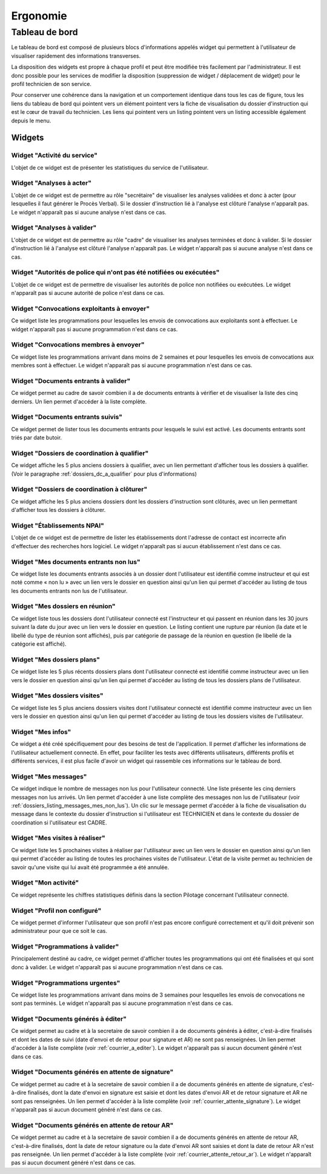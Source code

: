 #########
Ergonomie
#########

Tableau de bord
===============

Le tableau de bord est composé de plusieurs blocs d'informations appelés widget qui permettent à l'utilisateur de visualiser rapidement des informations transverses.

.. image:: tableau-de-bord-exemple.png

La disposition des widgets est propre à chaque profil et peut être modifiée très facilement par l'administrateur. Il est donc possible pour les services de modifier la disposition (suppression de widget / déplacement de widget) pour le profil technicien de son service.

Pour conserver une cohérence dans la navigation et un comportement identique dans tous les cas de figure, tous les liens du tableau de bord qui pointent vers un élément pointent vers la fiche de visualisation du dossier d'instruction qui est le cœur de travail du technicien. Les liens qui pointent vers un listing pointent vers un listing accessible également depuis le menu.

Widgets
-------

Widget "Activité du service"
############################

.. image:: widget_activite_service.png

L'objet de ce widget est de présenter les statistiques du service de l'utilisateur.


Widget "Analyses à acter"
#########################

.. image:: widget_analyse_a_acter.png

L'objet de ce widget est de permettre au rôle "secrétaire" de visualiser les analyses validées et donc à acter (pour lesquelles il faut générer le Procès Verbal). Si le dossier d'instruction lié à l'analyse est clôturé l'analyse n'apparaît pas. Le widget n'apparaît pas si aucune analyse n'est dans ce cas.


Widget "Analyses à valider"
###########################

.. image:: widget_analyse_a_valider.png

L'objet de ce widget est de permettre au rôle "cadre" de visualiser les  analyses terminées et donc à valider. Si le dossier d'instruction lié à l'analyse est clôturé l'analyse n'apparaît pas. Le widget n'apparaît pas si aucune analyse n'est dans ce cas.


Widget "Autorités de police qui n'ont pas été notifiées ou exécutées"
#####################################################################

L'objet de ce widget est de permettre de visualiser les autorités de police non notifiées ou exécutées. Le widget n'apparaît pas si aucune autorité de police n'est dans ce cas.


Widget "Convocations exploitants à envoyer"
###########################################

.. image:: widget_convocations_exploitants_a_envoyer.png

Ce widget liste les programmations pour lesquelles les envois de convocations aux exploitants sont à effectuer. Le widget n'apparaît pas si aucune programmation n'est dans ce cas.


Widget "Convocations membres à envoyer"
#######################################

.. image:: widget_convocations_membres_a_envoyer.png

Ce widget liste les programmations arrivant dans moins de 2 semaines et pour lesquelles les envois de convocations aux membres sont à effectuer. Le widget n'apparaît pas si aucune programmation n'est dans ce cas.


Widget "Documents entrants à valider"
#####################################

.. image:: widget_documents_entrants_a_valider.png

Ce widget permet au cadre de savoir combien il a de documents entrants à vérifier et de visualiser la liste des cinq derniers. Un lien permet d'accéder à la liste complète.


Widget "Documents entrants suivis"
##################################

.. image:: widget_documents_entrants_suivis.png

Ce widget permet de lister tous les documents entrants pour lesquels le suivi est activé. Les documents entrants sont triés par date butoir.


.. _widget_dossier_coordination_a_qualifier:

Widget "Dossiers de coordination à qualifier"
#############################################

.. image:: widget_dossier_coordination_a_qualifier.png

Ce widget affiche les 5 plus anciens dossiers à qualifier, avec un lien permettant d'afficher tous les dossiers à qualifier. (Voir le paragraphe :ref:`dossiers_dc_a_qualifier` pour plus d'informations)


Widget "Dossiers de coordination à clôturer"
############################################

.. image:: widget_dossier_coordination_a_cloturer.png

Ce widget affiche les 5 plus anciens dossiers dont les dossiers d'instruction sont clôturés, avec un lien permettant d'afficher tous les dossiers à clôturer.


Widget "Établissements NPAI"
############################

.. image:: widget_etablissements_npai.png

L'objet de ce widget est de permettre de lister les établissements dont l'adresse de contact est incorrecte afin d'effectuer des recherches hors logiciel. Le widget n'apparaît pas si aucun établissement n'est dans ce cas.


Widget "Mes documents entrants non lus"
#######################################

.. image:: widget_mes_documents_entrants_non_lus.png

Ce widget liste les documents entrants associés à un dossier dont l'utilisateur est identifié comme instructeur et qui est noté comme « non lu » avec un lien vers le dossier en question ainsi qu'un lien qui permet d'accéder au listing de tous les documents entrants non lus de l'utilisateur.


Widget "Mes dossiers en réunion"
################################

.. image:: widget_mes_di_en_reunions.png

Ce widget liste tous les dossiers dont l'utilisateur connecté est l'instructeur et qui passent en réunion dans les 30 jours suivant la date du jour avec un lien vers le dossier en question. Le listing contient une rupture par réunion (la date et le libellé du type de réunion sont affichés), puis par catégorie de passage de la réunion en question (le libellé de la catégorie est affiché).


Widget "Mes dossiers plans"
###########################

.. image:: widget_dossier_instruction_mes_plans.png

Ce widget liste les 5 plus récents dossiers plans dont l'utilisateur connecté est identifié comme instructeur avec un lien vers le dossier en question ainsi qu'un lien qui permet d'accéder au listing de tous les dossiers plans de l'utilisateur.


Widget "Mes dossiers visites"
#############################

.. image:: widget_dossier_instruction_mes_visites.png

Ce widget liste les 5 plus anciens dossiers visites dont l'utilisateur connecté est identifié comme instructeur avec un lien vers le dossier en question ainsi qu'un lien qui permet d'accéder au listing de tous les dossiers visites de l'utilisateur.


Widget "Mes infos"
##################

.. image:: widget_mes_infos.png

Ce widget a été créé spécifiquement pour des besoins de test de l'application. Il permet d'afficher les informations de l'utilisateur actuellement connecté. En effet, pour faciliter les tests avec différents utilisateurs, différents profils et différents services, il est plus facile d'avoir un widget qui rassemble ces informations sur le tableau de bord.


.. _widget_mes_messages:

Widget "Mes messages"
#####################

.. image:: widget_mes_messages_non_lus.png

Ce widget indique le nombre de messages non lus pour l'utilisateur connecté. Une liste présente les cinq derniers messages non lus arrivés. Un lien permet d'accéder à une liste complète des messages non lus de l'utilisateur (voir :ref:`dossiers_listing_messages_mes_non_lus`). Un clic sur le message permet d'accéder à la fiche de visualisation du message dans le contexte du dossier d'instruction si l'utilisateur est TECHNICIEN et dans le contexte du dossier de coordination si l'utilisateur est CADRE.


Widget "Mes visites à réaliser"
###############################

.. image:: widget_mes_visites_a_realiser.png

Ce widget liste les 5 prochaines visites à réaliser par l'utilisateur avec un lien vers le dossier en question ainsi qu'un lien qui permet d'accéder au listing de toutes les prochaines visites de l'utilisateur. L'état de la visite permet au technicien de savoir qu'une visite qui lui avait été programmée a été annulée.


Widget "Mon activité"
#####################

.. image:: widget_mon_activite.png

Ce widget représente les chiffres statistiques définis dans la section Pilotage concernant l'utilisateur connecté.


Widget "Profil non configuré"
#############################

.. image :: widget_profil_non_configure.png

Ce widget permet d'informer l'utilisateur que son profil n'est pas encore configuré correctement et qu'il doit prévenir son administrateur pour que ce soit le cas.


Widget "Programmations à valider"
#################################

.. image:: widget_programmation_a_valider.png

Principalement destiné au cadre, ce widget permet d'afficher toutes les programmations qui ont été finalisées et qui sont donc à valider. Le widget n'apparaît pas si aucune programmation n'est dans ce cas.


Widget "Programmations urgentes"
################################

.. image:: widget_programmation_urgentes.png

Ce widget liste les programmations arrivant dans moins de 3 semaines pour lesquelles les envois de convocations ne sont pas terminés. Le widget n'apparaît pas si aucune programmation n'est dans ce cas.


Widget "Documents générés à éditer"
###################################

.. image:: widget_documents_generes_a_editer.png

Ce widget permet au cadre et à la secretaire de savoir combien il a de documents générés à éditer, c'est-à-dire finalisés et dont les dates de suivi (date d'envoi et de retour pour signature et AR) ne sont pas renseignées. Un lien permet d'accéder à la liste complète (voir :ref:`courrier_a_editer`). Le widget n'apparaît pas si aucun document généré n'est dans ce cas.


Widget "Documents générés en attente de signature"
##################################################

.. image:: widget_documents_generes_attente_signature.png

Ce widget permet au cadre et à la secretaire de savoir combien il a de documents générés en attente de signature, c'est-à-dire finalisés, dont la date d'envoi en signature est saisie et dont les dates d'envoi AR et de retour signature et AR ne sont pas renseignées. Un lien permet d'accéder à la liste complète (voir :ref:`courrier_attente_signature`). Le widget n'apparaît pas si aucun document généré n'est dans ce cas.


Widget "Documents générés en attente de retour AR"
##################################################

.. image:: widget_documents_generes_attente_retour_ar.png

Ce widget permet au cadre et à la secretaire de savoir combien il a de documents générés en attente de retour AR, c'est-à-dire finalisés, dont la date de retour signature ou la date d'envoi AR sont saisies et dont la date de retour AR n'est pas renseignée. Un lien permet d'accéder à la liste complète (voir :ref:`courrier_attente_retour_ar`). Le widget n'apparaît pas si aucun document généré n'est dans ce cas.
